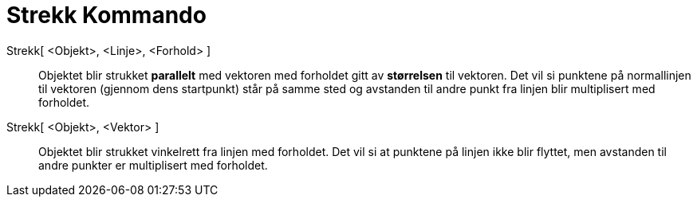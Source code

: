 = Strekk Kommando
:page-en: commands/Stretch
ifdef::env-github[:imagesdir: /nb/modules/ROOT/assets/images]

Strekk[ <Objekt>, <Linje>, <Forhold> ]::
  Objektet blir strukket *parallelt* med vektoren med forholdet gitt av *størrelsen* til vektoren. Det vil si punktene
  på normallinjen til vektoren (gjennom dens startpunkt) står på samme sted og avstanden til andre punkt fra linjen blir
  multiplisert med forholdet.

Strekk[ <Objekt>, <Vektor> ]::
  Objektet blir strukket vinkelrett fra linjen med forholdet. Det vil si at punktene på linjen ikke blir flyttet, men
  avstanden til andre punkter er multiplisert med forholdet.
